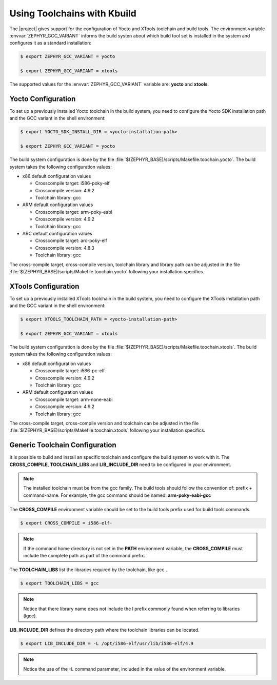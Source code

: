 .. _kbuild_toolchains:

Using Toolchains with Kbuild
****************************

The |project| gives support for the configuration of Yocto and XTools
toolchain and build tools. The environment variable
:envvar:`ZEPHYR_GCC_VARIANT` informs the build systen about which
build tool set is installed in the system and configures it as a standard
installation:

.. code-block:: bash

   $ export ZEPHYR_GCC_VARIANT = yocto

   $ export ZEPHYR_GCC_VARIANT = xtools

The supported values for the :envvar:`ZEPHYR_GCC_VARIANT` variable are:
**yocto** and **xtools**.

Yocto Configuration
===================

To set up a previously installed Yocto toolchain in the build system,
you need to configure the Yocto SDK installation path and the GCC
variant in the shell environment:

.. code-block:: bash

   $ export YOCTO_SDK_INSTALL_DIR = <yocto-installation-path>

   $ export ZEPHYR_GCC_VARIANT = yocto

The build system configuration is done by the file
:file:`$(ZEPHYR_BASE)/scripts/Makefile.toochain.yocto`. The build
system takes the following configuration values:

* x86 default configuration values

  * Crosscompile target: i586-poky-elf

  * Crosscompile version: 4.9.2

  * Toolchain library: gcc


* ARM default configuration values

  * Crosscompile target: arm-poky-eabi

  * Crosscompile version: 4.9.2

  * Toolchain library: gcc

* ARC default configuration values

  * Crosscompile target: arc-poky-elf

  * Crosscompile version: 4.8.3

  * Toolchain library: gcc

The cross-compile target, cross-compile version, toolchain library and
library path can be adjusted in the file
:file:`$(ZEPHYR_BASE)/scripts/Makefile.toochain.yocto` following your
installation specifics.

XTools Configuration
====================

To set up a previously installed XTools toolchain in the build system,
you need to configure the XTools installation path and the GCC
variant in the shell environment:

.. code-block:: bash

   $ export XTOOLS_TOOLCHAIN_PATH = <yocto-installation-path>

   $ export ZEPHYR_GCC_VARIANT = xtools

The build system configuration is done by the file
:file:`$(ZEPHYR_BASE)/scripts/Makefile.toochain.xtools`. The build
system takes the following configuration values:

* x86 default configuration values

  * Crosscompile target: i586-pc-elf

  * Crosscompile version: 4.9.2

  * Toolchain library: gcc

* ARM default configuration values

  * Crosscompile target: arm-none-eabi

  * Crosscompile version: 4.9.2

  * Toolchain library: gcc

The cross-compile target, cross-compile version and toolchain
can be adjusted in the file
:file:`$(ZEPHYR_BASE)/scripts/Makefile.toochain.xtools` following your
installation specifics.

Generic Toolchain Configuration
===============================

It is possible to build and install an specific toolchain and configure
the build system to work with it. The **CROSS_COMPILE**,
**TOOLCHAIN_LIBS** and **LIB_INCLUDE_DIR** need to be configured in
your environment.

.. note::

   The installed toolchain must be from the gcc family. The build tools
   should follow the convention of: prefix + command-name. For example,
   the gcc command should be named: **arm-poky-eabi-gcc**

The **CROSS_COMPILE** environment variable should be set to the
build tools prefix used for build tools commands.

.. code-block:: bash

   $ export CROSS_COMPILE = i586-elf-

.. note::
   If the command home directory is not set in the **PATH** environment
   variable, the **CROSS_COMPILE** must include the complete path as
   part of the command prefix.

The **TOOLCHAIN_LIBS** list the libraries required by the toolchain, like gcc
.

.. code-block:: bash

   $ export TOOLCHAIN_LIBS = gcc

.. note::
   Notice that there  library name does not include the l prefix
   commonly found when referring to libraries (lgcc).

**LIB_INCLUDE_DIR** defines the directory path where the toolchain
libraries can be located.

.. code-block:: bash

   $ export LIB_INCLUDE_DIR = -L /opt/i586-elf/usr/lib/i586-elf/4.9

.. note::
   Notice the use of the -L command parameter, included in the value
   of the environment variable.

